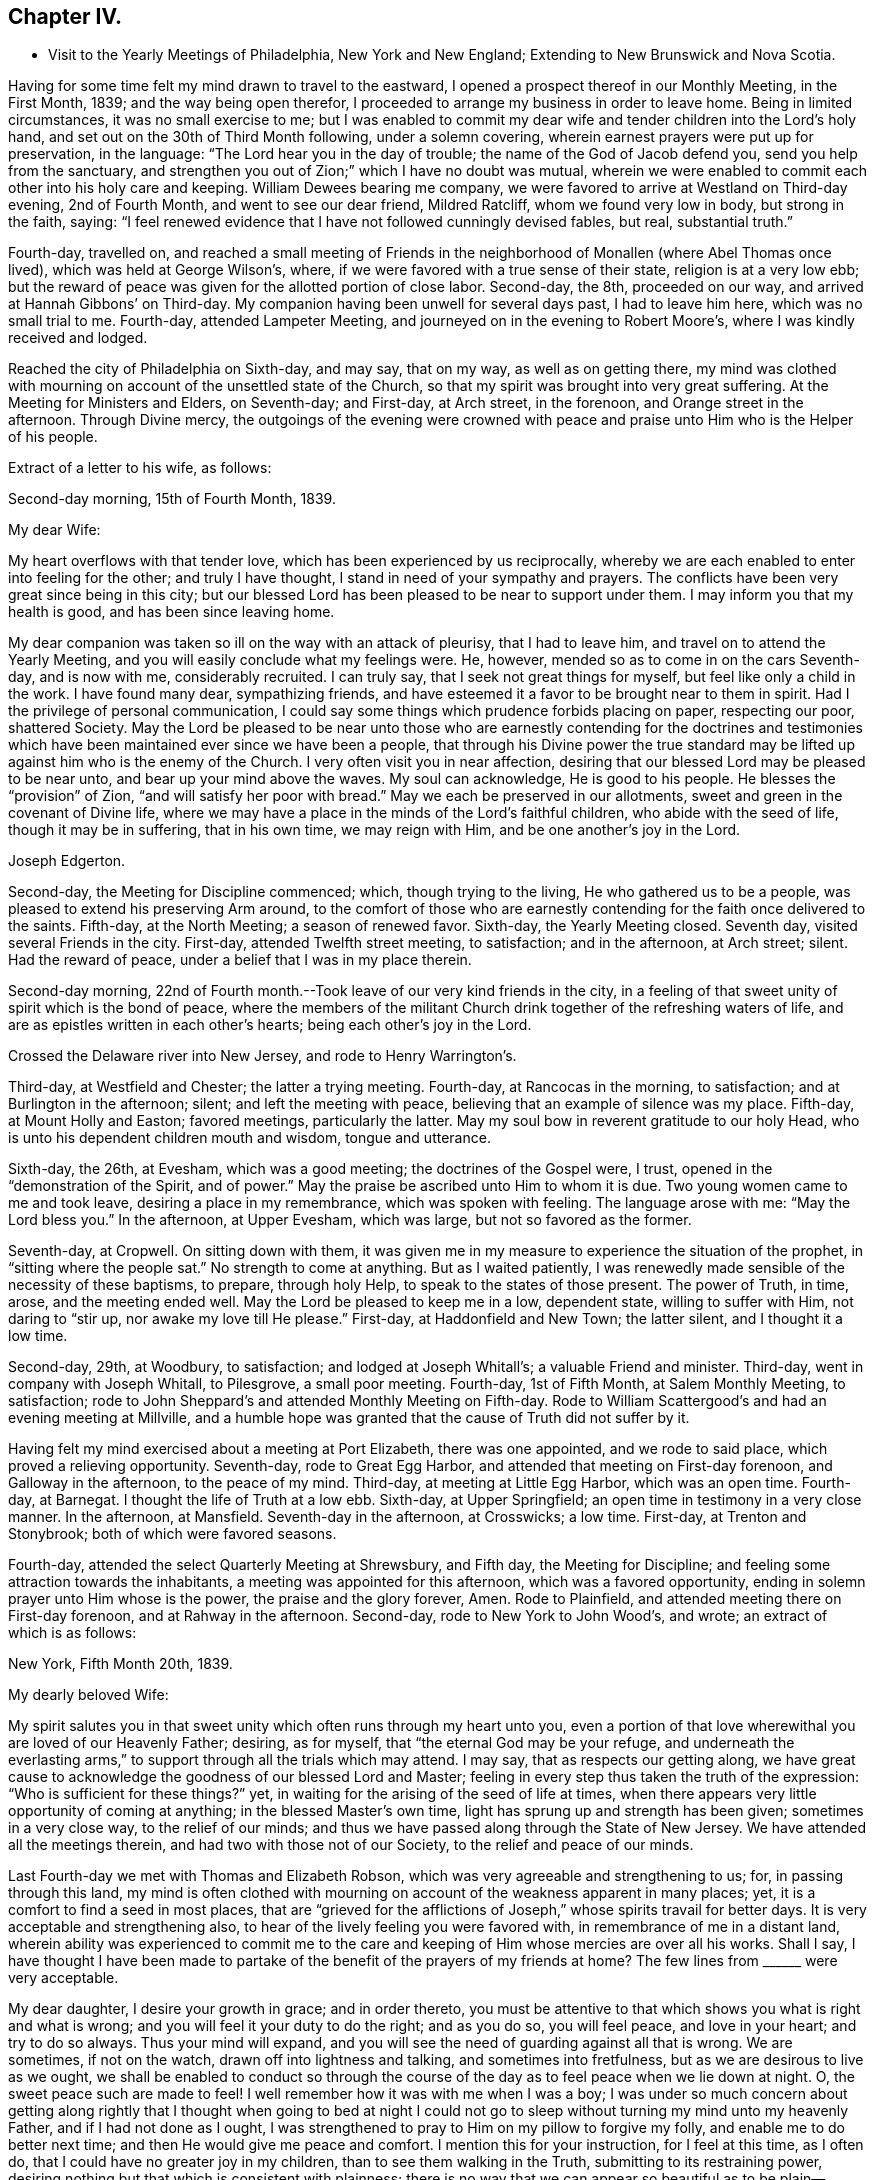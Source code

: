 == Chapter IV.

[.chapter-synopsis]
* Visit to the Yearly Meetings of Philadelphia, New York and New England; Extending to New Brunswick and Nova Scotia.

Having for some time felt my mind drawn to travel to the eastward,
I opened a prospect thereof in our Monthly Meeting, in the First Month, 1839;
and the way being open therefor,
I proceeded to arrange my business in order to leave home.
Being in limited circumstances, it was no small exercise to me;
but I was enabled to commit my dear wife and tender children into the Lord`'s holy hand,
and set out on the 30th of Third Month following, under a solemn covering,
wherein earnest prayers were put up for preservation, in the language:
"`The Lord hear you in the day of trouble; the name of the God of Jacob defend you,
send you help from the sanctuary,
and strengthen you out of Zion;`" which I have no doubt was mutual,
wherein we were enabled to commit each other into his holy care and keeping.
William Dewees bearing me company,
we were favored to arrive at Westland on Third-day evening, 2nd of Fourth Month,
and went to see our dear friend, Mildred Ratcliff, whom we found very low in body,
but strong in the faith, saying:
"`I feel renewed evidence that I have not followed cunningly devised fables, but real,
substantial truth.`"

Fourth-day, travelled on,
and reached a small meeting of Friends in the
neighborhood of Monallen (where Abel Thomas once lived),
which was held at George Wilson`'s, where,
if we were favored with a true sense of their state, religion is at a very low ebb;
but the reward of peace was given for the allotted portion of close labor.
Second-day, the 8th, proceeded on our way, and arrived at Hannah Gibbons`' on Third-day.
My companion having been unwell for several days past, I had to leave him here,
which was no small trial to me.
Fourth-day, attended Lampeter Meeting, and journeyed on in the evening to Robert Moore`'s,
where I was kindly received and lodged.

Reached the city of Philadelphia on Sixth-day, and may say, that on my way,
as well as on getting there,
my mind was clothed with mourning on account of the unsettled state of the Church,
so that my spirit was brought into very great suffering.
At the Meeting for Ministers and Elders, on Seventh-day; and First-day, at Arch street,
in the forenoon, and Orange street in the afternoon.
Through Divine mercy,
the outgoings of the evening were crowned with peace
and praise unto Him who is the Helper of his people.

[.offset]
Extract of a letter to his wife, as follows:

[.embedded-content-document.letter]
--

[.signed-section-context-open]
Second-day morning, 15th of Fourth Month, 1839.

[.salutation]
My dear Wife:

My heart overflows with that tender love,
which has been experienced by us reciprocally,
whereby we are each enabled to enter into feeling for the other;
and truly I have thought, I stand in need of your sympathy and prayers.
The conflicts have been very great since being in this city;
but our blessed Lord has been pleased to be near to support under them.
I may inform you that my health is good, and has been since leaving home.

My dear companion was taken so ill on the way with an attack of pleurisy,
that I had to leave him, and travel on to attend the Yearly Meeting,
and you will easily conclude what my feelings were.
He, however, mended so as to come in on the cars Seventh-day, and is now with me,
considerably recruited.
I can truly say, that I seek not great things for myself,
but feel like only a child in the work.
I have found many dear, sympathizing friends,
and have esteemed it a favor to be brought near to them in spirit.
Had I the privilege of personal communication,
I could say some things which prudence forbids placing on paper, respecting our poor,
shattered Society.
May the Lord be pleased to be near unto those who are
earnestly contending for the doctrines and testimonies which
have been maintained ever since we have been a people,
that through his Divine power the true standard may be
lifted up against him who is the enemy of the Church.
I very often visit you in near affection,
desiring that our blessed Lord may be pleased to be near unto,
and bear up your mind above the waves.
My soul can acknowledge, He is good to his people.
He blesses the "`provision`" of Zion, "`and will satisfy her poor with bread.`"
May we each be preserved in our allotments,
sweet and green in the covenant of Divine life,
where we may have a place in the minds of the Lord`'s faithful children,
who abide with the seed of life, though it may be in suffering, that in his own time,
we may reign with Him, and be one another`'s joy in the Lord.

[.signed-section-signature]
Joseph Edgerton.

--

Second-day, the Meeting for Discipline commenced; which, though trying to the living,
He who gathered us to be a people, was pleased to extend his preserving Arm around,
to the comfort of those who are earnestly contending
for the faith once delivered to the saints.
Fifth-day, at the North Meeting; a season of renewed favor.
Sixth-day, the Yearly Meeting closed.
Seventh day, visited several Friends in the city.
First-day, attended Twelfth street meeting, to satisfaction; and in the afternoon,
at Arch street; silent.
Had the reward of peace, under a belief that I was in my place therein.

Second-day morning,
22nd of Fourth month.--Took leave of our very kind friends in the city,
in a feeling of that sweet unity of spirit which is the bond of peace,
where the members of the militant Church drink together of the refreshing waters of life,
and are as epistles written in each other`'s hearts; being each other`'s joy in the Lord.

Crossed the Delaware river into New Jersey, and rode to Henry Warrington`'s.

Third-day, at Westfield and Chester; the latter a trying meeting.
Fourth-day, at Rancocas in the morning, to satisfaction;
and at Burlington in the afternoon; silent; and left the meeting with peace,
believing that an example of silence was my place.
Fifth-day, at Mount Holly and Easton; favored meetings, particularly the latter.
May my soul bow in reverent gratitude to our holy Head,
who is unto his dependent children mouth and wisdom, tongue and utterance.

Sixth-day, the 26th, at Evesham, which was a good meeting;
the doctrines of the Gospel were, I trust, opened in the "`demonstration of the Spirit,
and of power.`"
May the praise be ascribed unto Him to whom it is due.
Two young women came to me and took leave, desiring a place in my remembrance,
which was spoken with feeling.
The language arose with me: "`May the Lord bless you.`"
In the afternoon, at Upper Evesham, which was large, but not so favored as the former.

Seventh-day, at Cropwell.
On sitting down with them,
it was given me in my measure to experience the situation of the prophet,
in "`sitting where the people sat.`"
No strength to come at anything.
But as I waited patiently,
I was renewedly made sensible of the necessity of these baptisms, to prepare,
through holy Help, to speak to the states of those present.
The power of Truth, in time, arose, and the meeting ended well.
May the Lord be pleased to keep me in a low, dependent state, willing to suffer with Him,
not daring to "`stir up, nor awake my love till He please.`"
First-day, at Haddonfield and New Town; the latter silent, and I thought it a low time.

Second-day, 29th, at Woodbury, to satisfaction; and lodged at Joseph Whitall`'s;
a valuable Friend and minister.
Third-day, went in company with Joseph Whitall, to Pilesgrove, a small poor meeting.
Fourth-day, 1st of Fifth Month, at Salem Monthly Meeting, to satisfaction;
rode to John Sheppard`'s and attended Monthly Meeting on Fifth-day.
Rode to William Scattergood`'s and had an evening meeting at Millville,
and a humble hope was granted that the cause of Truth did not suffer by it.

Having felt my mind exercised about a meeting at Port Elizabeth, there was one appointed,
and we rode to said place, which proved a relieving opportunity.
Seventh-day, rode to Great Egg Harbor, and attended that meeting on First-day forenoon,
and Galloway in the afternoon, to the peace of my mind.
Third-day, at meeting at Little Egg Harbor, which was an open time.
Fourth-day, at Barnegat.
I thought the life of Truth at a low ebb.
Sixth-day, at Upper Springfield; an open time in testimony in a very close manner.
In the afternoon, at Mansfield.
Seventh-day in the afternoon, at Crosswicks; a low time.
First-day, at Trenton and Stonybrook; both of which were favored seasons.

Fourth-day, attended the select Quarterly Meeting at Shrewsbury, and Fifth day,
the Meeting for Discipline; and feeling some attraction towards the inhabitants,
a meeting was appointed for this afternoon, which was a favored opportunity,
ending in solemn prayer unto Him whose is the power, the praise and the glory forever,
Amen.
Rode to Plainfield, and attended meeting there on First-day forenoon,
and at Rahway in the afternoon.
Second-day, rode to New York to John Wood`'s, and wrote; an extract of which is as follows:

[.embedded-content-document.letter]
--

[.signed-section-context-open]
New York, Fifth Month 20th, 1839.

[.salutation]
My dearly beloved Wife:

My spirit salutes you in that
sweet unity which often runs through my heart unto you,
even a portion of that love wherewithal you are loved of our Heavenly Father; desiring,
as for myself, that "`the eternal God may be your refuge,
and underneath the everlasting arms,`" to
support through all the trials which may attend.
I may say, that as respects our getting along,
we have great cause to acknowledge the goodness of our blessed Lord and Master;
feeling in every step thus taken the truth of the expression:
"`Who is sufficient for these things?`"
yet, in waiting for the arising of the seed of life at times,
when there appears very little opportunity of coming at anything;
in the blessed Master`'s own time, light has sprung up and strength has been given;
sometimes in a very close way, to the relief of our minds;
and thus we have passed along through the State of New Jersey.
We have attended all the meetings therein, and had two with those not of our Society,
to the relief and peace of our minds.

Last Fourth-day we met with Thomas and Elizabeth Robson,
which was very agreeable and strengthening to us; for, in passing through this land,
my mind is often clothed with mourning on
account of the weakness apparent in many places;
yet, it is a comfort to find a seed in most places,
that are "`grieved for the afflictions of Joseph,`"
whose spirits travail for better days.
It is very acceptable and strengthening also,
to hear of the lively feeling you were favored with,
in remembrance of me in a distant land,
wherein ability was experienced to commit me to the care and
keeping of Him whose mercies are over all his works.
Shall I say,
I have thought I have been made to partake of the
benefit of the prayers of my friends at home?
The few lines from +++______+++ were very acceptable.

My dear daughter, I desire your growth in grace; and in order thereto,
you must be attentive to that which shows you what is right and what is wrong;
and you will feel it your duty to do the right; and as you do so, you will feel peace,
and love in your heart; and try to do so always.
Thus your mind will expand,
and you will see the need of guarding against all that is wrong.
We are sometimes, if not on the watch, drawn off into lightness and talking,
and sometimes into fretfulness, but as we are desirous to live as we ought,
we shall be enabled to conduct so through the course of
the day as to feel peace when we lie down at night.
O, the sweet peace such are made to feel!
I well remember how it was with me when I was a boy;
I was under so much concern about getting along rightly that I
thought when going to bed at night I could not go to sleep
without turning my mind unto my heavenly Father,
and if I had not done as I ought,
I was strengthened to pray to Him on my pillow to forgive my folly,
and enable me to do better next time; and then He would give me peace and comfort.
I mention this for your instruction, for I feel at this time, as I often do,
that I could have no greater joy in my children, than to see them walking in the Truth,
submitting to its restraining power,
desiring nothing but that which is consistent with plainness;
there is no way that we can appear so beautiful as to be plain--decent, neat and plain.
Let your dear sisters read this, and may the Lord direct your hearts into His fear,
and into a patient waiting for Him; thus you will be preserved in innocency,
and if it please Him to permit us to meet again,
I trust it may be to our mutual rejoicing.

If the paternal feeling thus conveyed may but be blessed to the strengthening of you,
my dear children, in the path of virtue,
and thereby add a little to the strength of your dear mother,
in the arduous task that devolves upon her, my desire will be answered.

[.signed-section-signature]
Joseph Edgerton.

--

Third-day, 21st of Fifth Month, crossed over to Long Island,
and was at meeting at Westbury the next day--a good time.
Fifth-day, at Flushing, which was a very trying meeting,
under a sense of a worldly spirit; but in waiting patiently,
in the blessed Master`'s time, strength was given to throw off the burden.
In the evening returned to the city, and attended select Yearly Meeting on Seventh-day,
which was an exercising time.
The mind clothed with mourning on account of the low state of the church.
The meeting on the whole was a time of great exercise, owing particularly,
to a ministry that was not of the immediate putting forth of the Head of the Church;
which, if permitted, is calculated to destroy the vital interests of the church.

The Meeting for Discipline commenced on Second-day, the 27th,
and continued by adjournments till Sixth-day; which was in degree, favored; yet,
if I was led into a true sense of the state of it, it was a low state of the church.
I was favored to leave in peace, having been enabled to lay down the burden.
May praise be returned to Him, who is waiting to be gracious unto His people.

First-day, 2nd of Sixth Month, at Mamaroneck Meeting--a low time;
but our blessed Master was pleased to appear in His own time,
and gave ability to deliver what appeared to be right.
In the afternoon, at Purchase; a time of favor.

Second-day, at Shappaqua, which was a season of divine favor.
Next, at Croton Valley and Amawalk.
The Lord was pleased to be near and to crown with His holy presence;
"`comforting the mourners in Zion, and the heavyhearted in Jerusalem.`"
May everlasting praise be given to Zion`'s King, who reigns forever and forevermore.
Lodged at William Underbill`'s, who was very kind to us, he going with us several days.

Fifth-day, at Croton, a small meeting, and very few of that number rightly concerned.
In the evening at Peekskill; an open time.

Seventh-day, at Oblong in the forenoon, which was a low time;
seemed hard to come at anything.
In waiting patiently, light at length sprung up, and it was a relieving opportunity.
In the afternoon, at the Branch.
The life of Truth was very low,
if I was favored with a true sense of the state of the meeting.

First-day, were at New Milford, which was an open time in testimony,
though the life of Truth did not rise so high as at some seasons.
Rode to Hartford;
and feeling my mind drawn to have a meeting there in a house belonging to Friends,
we accordingly had one appointed, and though very small,
the reward of peace was given for this act of dedication.
Set out in the afternoon towards Providence, where we arrived on Fourth-day evening,
and were at meeting there on Fifth-day, to satisfaction; several Friends being present,
who were on their way to Yearly Meeting.

Sixth-day, at Somerset in the forenoon, which was a good meeting,
and ended in prayer and thanksgiving unto our holy Head.
May the praise be ascribed unto Him to whom, indeed, it is due forever and forevermore.
In the evening, at Fall River, which was an open time in testimony.

Seventh-day, at the Select Yearly Meeting; rather a low time.
A few words near the conclusion, to the relief of my mind,
and to the satisfaction of faithful Friends.

First-day, at public meeting at Portsmouth in the forenoon,
wherein the doctrines of the Gospel were opened, I trust, in some degree of authority.
In the afternoon, at Newport; silent, as to myself,
but Elizabeth Robson and John Wood were acceptably engaged.

Meeting for business commenced on Second-day,
and continued by adjournment till Sixth-day,
during which we were favored with several good meetings;
the Lord being pleased to unite the living members together in the bonds of the Gospel.

Seventh day, attended Westport Monthly Meeting; and in the evening,
an appointed meeting at a Baptist meetinghouse, which was an open time,
and the people very orderly and tender.

First-day, at Little Compton in the forenoon; and in the evening at Center;
both favored meetings, particularly the latter.

Second-day, at Newtown and Smith`'s Neck; the former a relieving opportunity,
but the latter not so much so.

Third-day, at Allen`'s Neck in the forenoon;
and feeling my mind drawn towards the inhabitants of Westport,
we had a meeting appointed there in the evening.
We crossed over in a boat, the river being a mile wide; and owing to the tide being down,
we had some anxiety lest we should not get over in time, but we succeeded well,
and reached the place in good season, to which a considerable number came,
who were quiet and orderly;
and through the continued mercy of the "`Shepherd of Israel,`" we had a good meeting.

Fourth-day, at Dartmouth Monthly Meeting, which was very crowded;
I suppose one thousand persons were present.
The blessed Master was pleased to be near, being mouth and wisdom, tongue and utterance,
to declare the unsearchable riches of Christ.
In the Meeting for Discipline,
my mind was much exercised on account of the low state of things among them,
but was favored in a close manner to throw off the burden.

Fifth-day, attended the Monthly Meeting of New Bedford, which was a very exercising time.
My mouth was sealed until in the Meeting for Discipline, way was made tor my relief.
Feeling drawn to visit Women`'s Meeting, it was readily granted,
which also conduced to my relief;
so that my soul can acknowledge that it is good to wait the Lord`'s time.

Sixth-day, at Long Plain and Acushnet, to the relief of our minds.
We called to see our ancient friend, John R. Davis, and found him in a very sweet,
lively state of mind, which was to us like a brook by the way.
Mourning is much my lot of late, on account of the dear young people,
who seem to have taken wings and very much left the Society.
Seventh-day, at Rochester, a poor little meeting.

First-day, at a meeting at Sandwich, which was, I trust, a time of instruction to some.
In the evening had a meeting in the town, which was very large.
My poor frame was made to tremble under a sense of the awfulness of the occasion;
but through Holy Help, I trust, the good cause did not suffer by it.

Second-day, rode to Falmouth, and in the evening had a meeting there, which was,
through the goodness of Israel`'s Shepherd, a good meeting.

On Third-day morning, took steamboat at Woods Hole for Nantucket,
a distance of forty miles, where we arrived at Prince Gardner`'s, who met us at the wharf.

[.offset]
Here he writes to his wife, as follows:

[.embedded-content-document.letter]
--

[.signed-section-context-open]
Nantucket, Seventh Month 2nd, 1839.

[.salutation]
My dear Wife:

In that near and tender affection which time nor distance can erase,
I again salute you, under a lively remembrance of your affectionate kindness,
as also your sympathy and travail of spirit with me in this arduous engagement,
being a companion in tribulation in the Gospel;
and I can acknowledge that it is very helpful and strengthening to be
made sensible of the exercise and prayers of my dear friends at home,
as well as abroad.

We are now at the house of our kind friend, Prince Gardner, on this island,
in usual health, though we were much fatigued,
having been very closely engaged since New England Yearly Meeting.
I remember your kind hint about overdoing the matter,
and wish to be careful in this respect;
but very often do I remember the strong claims
which you and the dear children have upon me;
and I have felt a liberty, as strength holds out and way opens for it,
to improve the time diligently.
I can acknowledge, "`Hitherto the Lord has helped us.`"
May my soul bow in humble prostration before Him.
Fell in with our dear friends, Thomas and Elizabeth Robson, and Daniel Wheeler,
coming to this island, which was very grateful to us,
including many other dear friends with whom we became acquainted at the Yearly Meeting.

My dear love is to our children; my heart overflows there with.
I desire, dear children, that you may "`know the God of your`" dear father and mother,
"`and serve Him with a perfect heart and a willing mind;`" for I can say from experience,
that He is good to his servants,--to those who
are willing to submit to his restraining power;
to these He gives the rich reward of peace,
even a reward that the world cannot give nor take away.

[.signed-section-signature]
Joseph Edgerton.

--

Fourth-day, at the Select Quarterly Meeting;
a time of close exercise in "`searching the camp.`"
Felt the reward of peace for allotted service.

Fifth-day, at the Meeting for Discipline, which was a favored season.
Adjourned to four in the afternoon.
Friends from Westport did not arrive until the afternoon sitting,
in consequence of contrary winds.
Our dear friends, Elizabeth Robson and Daniel Wheeler, had good service.

Sixth-day.
Attended a meeting appointed by the former, to satisfaction.

Seventh-day, my dear friend, Elizabeth Robson, and myself,
having felt drawn towards the select members,
concluded to have a meeting with them this morning,
in which weighty service the Lord was pleased to be
near and strengthen to labor honestly among them,
to the relief and peace of our minds.

In the evening had a meeting with the colored people, to satisfaction;
also had a good meeting on First-day forenoon;
and having felt my mind drawn in gospel love to the poor seamen,
a general invitation was extended to them for a meeting this evening,
in which the blessed Master was pleased to be near, being mouth and wisdom,
tongue and utterance; and his great and holy name was exalted over all.
Dear Elizabeth Robson was lively in supplication.

Second-day morning, left peacefully, and had a very pleasant passage to the Continent.
Rode to Yarmouth and lodged, and were at meeting there on Third-day,
which was an open relieving time.
From there to Moses Rogers`', near Pembroke, and were very kindly received.
Attended meeting there on Fifth-day, to satisfaction;
and in the evening had a meeting at Moses Roger`'s house,
which was an open time in declaring the unsearchable riches of Christ;
I trust in some degree of gospel authority.
The people were quiet and orderly,
and the meeting ended in prayer and thanksgiving unto Him, "`who is glorious in holiness,
fearful in praises, doing wonders.`"
May my soul bow before Him to whom all praise is due.

[.offset]
The following is an extract of a letter written to P. and A. S., at this place:

[.embedded-content-document.letter]
--

[.signed-section-context-open]
Seventh Month 12th, 1839.

[.salutation]
Dear Uncle and Aunt:

Having a little leisure this evening,
after a travel of thirty-eight miles today; and something, I trust,
of that feeling of unity which has been our experience in days past to flow towards you,
as also your children, I write.
And although we have been much engaged in the service,
for which I have been made willing to leave all that is near and dear in this life,
I have often felt my mind turned towards my dear friends at home;
not doubting that many of them can reciprocate the language:
"`The Lord hear you in the day of trouble, the name of the God of Jacob defend you,
send you help from the sanctuary, and strengthen you out of Zion.`"

Indeed,
I think I should not be overrating the matter were I to say I have been
sensible of the benefit of the unity and exercise of my dear friends at home.
Many are the baptisms permitted to attend in such an embassy as this,
whereby He is showing that this treasure, dispensed in earthen vessels,
is of his own immediate preparing and pouring forth,
that the excellency of the power may be of God, and not of us;
that all the praise may be given unto Him who is "`Head over all things to his Church.`"

Notwithstanding the state of the church is such (if I have had a true sense
of it) that in many places the mournful language would be applicable,
"`By whom shall Jacob arise, for he is small;`" yet a remnant is preserved,
and appears firmly attached to the good old way--the
way of Truth as professed by our religious Society;
that it affords hope in the midst of discouragement.
In traveling in New England,
I have been struck with the great difference in the feeling
manifested toward Friends how compared with that of many years ago;
there now appears great openness in most places.
We have had several crowded meetings among those not of our Society, and mostly open,
relieving opportunities, giving ground to hope the cause did not suffer thereby.

I may acknowledge (to the good Master`'s praise
be it spoken,) the "`little meal in the barrel,
and the oil in the cruse,`" have not failed; but have been renewed from time to time,
so that we have been enabled to proceed, to the relief and peace of our minds.
The Yearly Meeting of New England was a favored one.
The important subjects that came before it were disposed of in the wisdom of Truth,
and in much harmony, except that of the abolition of slavery,
in which a spirit appeared that wanted more liberty to
join in the popular associations of the world.
But through holy help, it was in a good degree chained down,
and the meeting issued suitable advice to its members
similar to that given forth by our own Yearly Meeting.

[.signed-section-closing]
I remain your friend,

[.signed-section-signature]
Joseph Edgerton.

--

Seventh-day, had a meeting at Mansfield, which was an open time.
Rode to Providence in the afternoon,
and were at the Boarding-school on First-day morning to satisfaction;
and in the evening at Friends`' Meetinghouse, which was a time of close baptism;
though feeling, as I thought, a little opening to arise,
I delivered what appeared to be right, but felt no relief thereby.
May I be preserved in the hollow of the Lord`'s holy hand.

Third-day, at Cumberland and Lower Smithfield,
and I thought the state of religion was at a low ebb.
Attended a small meeting at Burrelville on Fourth-day to satisfaction;
and at Smithfield on Fifth-day, to the relief and peace of my own mind.

Sixth-day, at Mendon and North Mendon; the latter silent.
The people looked anxious, and finally disappointed,
yet I felt calm and quiet under a belief that I
was in my place in setting a sign among them.
May I ever be preserved in a humble waiting state,
willing to be accounted a "`fool for Christ`'s sake.`"
Set out in the morning for Pomphret, and called at the house of B. Joslin,
who with his wife and daughter are members, remote from any meeting,
having come into Society by request some years ago;
and feeling my mind drawn to sit with them in the family,
I trust it was a season of instruction.
The daughter is under a religious concern of mind,
and I felt it my duty to press the necessity of supporting the
testimonies of our Society with consistency.

Pursued our journey and arrived at Pomphret in the evening,
and attended meeting there on First-day: a low time as to the life of religion.
A great portion of the few Friends there seemed so in the world,
that my mind was clothed with mourning under a sorrowful sense thereof.

Second-day, 22nd, had a meeting at Plainfield, which, although a trying one,
peace was my reward for endeavoring to discharge my duty faithfully.
A little parting opportunity with the family where we dined proved a relieving time.

Third-day, at meeting at Foster and Situate; the former a low time;
my mind still clothed with mourning; the evening meeting was a good one,
and my head was lifted above the waves.
May my soul bow in awful prostration before the Lord for his
extension of mercy in raising me from that state of suffering
to the place where I could sing of his mercies.
Set out in the morning for Coventry, and had a meeting appointed there in the evening,
which, I trust, was a time of instruction.

Fifth-day, at meeting at Cranston, a favored time;
and feeling drawings in my mind to Warwick, had a meeting there in the evening,
which was a season of renewed favor.
May the Lord be praised for all his works, for He alone is worthy.

Sixth-day, attended Greenwich and Wickford, to satisfaction;
the former would have been more so had due care
been taken in extending notice as desired.

Seventh-day, at Richmond in the afternoon; the life of religion very low,
being very hard to come at any settlement; yet, in time the spring opened;
and the meeting ended well.
A noted Baptist minister observed to me "`he supposed I
was on a religious visit through this country.`"
I told him I was.
He replied, "`That good Master you have been telling us about will give you your reward;
may He strengthen you in it.
I think I love Him, but I often feel very cold here (raising his hand to his breast),
but I think it is for lack of watching unto prayer.`"

First-day, at Hopkinton,
where I was led to set forth the necessity of knowing the fallow-ground broken up,
whereby the seed of the kingdom might grow and bring forth fruit, "`some thirty,
some sixty, and some one hundred-fold.`"
Dined with our dear friend, John Wilbur,
and attended a meeting at Pawtucket in the evening, to a good degree of satisfaction.

Second-day forenoon, at Westerly, which was a good meeting;
and at South Kingston in the afternoon, where the blessed Master was near.

Third-day, at meeting on the Island of Conanicut,
in which the good Shepherd was pleased to be near,
and enabled me to declare the "`unsearchable riches of Christ.`"
In the course of the meeting,
I was led to speak of the nature and qualification of a true gospel ministry;
and after the close, a Baptist man said:
"`You have been telling us about the right qualification for a gospel ministry.
I am convinced there is no other; may the Lord strengthen you in the work.
I have been comforted, I can truly say, though I feel that I am an unprofitable servant.`"
May the praise be given to Him who is our adorable Leader,
for his works alone can praise Him.
Crossed over to Rhode Island, in order to attend the Quarterly Meeting at Portsmouth;
lodged at John Mitchell`'s, and attended the Select Meeting on Fourth-day,
which was a very exercising time.

Fifth-day, 1st of Eighth Month.--Attended the Quarterly Meeting.
My mind was clothed with mourning, because of the low state of the Church;
but was favored to find relief.
Rode to Fall River in the afternoon, and lodged at Thomas Wilbur`'s,
who has been very agreeably with us for several days.

Sixth-day, at Freetown, to satisfaction.
On arriving at Luther Linkin`'s, in the evening,
I learned there were a few members of our Society thereaway;
and feeling my mind drawn towards them, had them together at 8 o`'clock,
and hope it was a profitable season.

First-day, attended Uxbridge and Northbridge Meetings;
and if I was favored with a true sense of the state thereof, religion is at a low ebb,
though there is a seeking remnant; and, I hope, to these they were profitable seasons.
When about to leave our lodging-place in the morning, it seemed to me unsafe to proceed,
as I felt my mind drawn towards a company of persons who had become uneasy
with the forms and creaturely activity of the Methodist society,
and had been in the practice of meeting together in silence to wait upon God.
We had a meeting among them at 10 o`'clock.
Many of them appeared to be in a seeking state,
and I trust it was not an unprofitable season to them.
Third-day, at Leicester and Worcester Meetings; the former a laborious time;
in the latter, the state of religion appeared very low.

Fourth-day, rode to Bolton, in order to attend Smithfield Quarterly Meeting there,
having our kind Friend, Josiah Shove, of Uxbridge, for pilot, in his eighty-fourth year.
At the Select Quarterly Meeting, in the evening,
was a time of "`searching the camp;`" but the reward of peace was mercifully extended.

Fifth-day, the Quarterly Meeting for Discipline, which was an exercising time;
the blessed Master was pleased to be near, and to strengthen for allotted duty.
I find it cheering to meet with Friends by the way, who love the Truth; and feel,
under a renewed evidence of the presence of the "`Son
of Peace,`" that the language may be adopted,
"`Peace be to this house.`"

Seventh-day, at meeting at Richmond; a very low time.
My mind was clothed with mourning,
under a belief that the cause of Truth was suffering in this place;
though in some honest labor among them, I felt peace.
On setting forward early the next morning, it was, as to the outward,
a morning without clouds.
The whole creation wore a beautiful appearance; and through Divine mercy,
the inward bore a near resemblance thereto.
An awful silence covered my mind;
and the sweet distillations of the heavenly dew refreshed my spirit.
My dear wife and children were brought near, and through immediate help,
ability was received to again intercede on her
behalf in the various trials which attend her,
that He who has been pleased to cause this separation,
might be near to support and comfort her by his good spirit.
Oh, the breathings of my soul on her behalf, as also that of our dear children,
that He would preserve them from evil,
and cause the seed of the Kingdom to grow in their hearts.
This centered in again committing them to his protecting care,
whose mercies are indeed over all his works.
Many of my dear friends at, and about home, came separately and collectively,
fresh in my remembrance, with living aspirations on their behalf.
Tears flowed for miles, while Divine and heavenly harmony pervaded my mind.
May my soul bow before Him, and offer the tribute of thanksgiving and praise.

Reached Weare in good season, and experienced a time of favor.
In the afternoon, at North Weare, which was not so satisfactory as the former; though,
I trust, it was a season of instruction to some.

Second-day, had a meeting at Henniker, to satisfaction,
and set out in the afternoon for Lynn, in order to attend Salem Quarterly Meeting,
to be held there, where we arrived on Third-day evening, and were kindly received.

[.offset]
Here he wrote to his wife, as follows:

[.embedded-content-document.letter]
--

[.signed-section-context-open]
Eighth Month 14th, 1839.

[.salutation]
My dear and precious Wife:

I again salute you in near and tender affection,
which is unabated, though a vast distance separates us,
and at this time runs through my heart to you and our dear children.
I received your very acceptable letter, which was like a brook by the way,
a great comfort to me that you are favored to bear up so well;
and yet I know you have a great charge resting upon you.
I feel it to be a great mercy, in the midst of many trials, that, as you observed,
such an evidence of peace is granted to us,
that the present engagement is of Divine requisition; it bears up the mind,
and makes hard things more easy: indeed,
such an evidence of the presence of my Divine Master is in mercy given me,
that I cannot wish it any other way than it is,
although I very sensibly feel this long separation.
But my blessed Master knows that I love Him above all, and in his own time, I trust,
He will restore us to each other.
I was also pleased to hear from our farm, and things relative thereto,
and feel thankful to Him "`who daily loads us with his benefits.`"
This brings to mind very freshly a circumstance that occurred some years ago.

While on my way to Short Creek Quarterly Meeting,
my mind was solemnly impressed with the prospect of its
being required of me to leave my dear wife and children;
and for a time, I thought: how could that be?--being in limited circumstances,
and having a large family who were dependent upon me,
together with the separation from my dear companion.
And while musing thereupon, the language ran through my mind:
"`If you will give up to follow me wheresoever I shall lead you,
I will be a husband to your wife, and a father to your children,
and they shall not lack in your absence.`"
I mention this for your encouragement, without making more of it than I ought,
for I feel myself one of the least of the family,
yet thankful to Him for his watchful care, both at home and over us.
My mind is often clothed with mourning on account of
the many deviations from primitive purity;
the young people are soaring above the Divine witness in their own minds.
I have felt it my duty to deal plainly with them,
delivering what appeared to be the "`whole counsel.`"

[.signed-section-closing]
In dear love, etc.,

[.signed-section-signature]
Joseph Edgerton.

--

Fourth-day, attended the select Quarterly Meeting at Salem,
which was a time of close searching of heart.
Our dear friends Thomas and Elizabeth Robson, were again with us.
My gracious Master was pleased to be near to strengthen for His service.
In the Meeting for Discipline on Fifth-day,
my mind was clothed with mourning on account of a spirit of
insubordination that is lurking in secret places,
on the subject of the abolition of slavery.
I have marvelled to see the working of the mystery of iniquity,
in drawing off the members of our Society into the maxims and policy of the world;
and that too, under the specious pretence of the good work of relieving the oppressed,
in a way that they will be in great danger of swerving from the peaceable,
non-resistant principles of the gospel.

I am more and more convinced that our safety depends upon our keeping near our holy Head;
in a religious body together;
supporting our various testimonies in the good old way
not joining with those who are always ready.
The language of our blessed Lord applies: "`My time has not yet come;
your time is always ready.`"
But to the praise of our holy Head, be it spoken,
there is a power above every other power, that chained down all opposing spirits,
and the meeting ended well.
Took leave of our dear friends in much feeling,
and rode to a meeting appointed for our friend Elizabeth Robson,
which I trust was a time of instruction to many.
She feeling a concern towards the ministers and elders of this place,
I united with her therein, which opportunity, I hope will not soon be forgotten.
Taking leave of many dear friends, in near affection, we rode to West Newbury, and lodged.

Seventh-day, at meeting there in the forenoon, to satisfaction,
and at Amesbury in the afternoon,
and although my mind underwent much exercise on account
of a mistake in the notice of the hour of meeting,
I felt the life to arise towards the close, and the meeting ended well.

At Seabrook the life of religion was at a low ebb,
yet strength was afforded to leave the burden where it belonged.
I left in peace, and rode to Epping, and lodged.

Second-day, had a meeting there, a time of favor, I trust, to some.
Third-day, attended Monthly Meeting at Dover, which was a low, trying time;
and feeling my mind drawn to have a public meeting,
notice was given for one in the evening, which was also trying and laborious;
my faith seemed almost to fail for a time,
but through divine mercy ability was experienced to leave the exercise with them.

Fourth-day, rode to North Berwick to attend Dover Quarterly Meeting.
The Select Meeting convened at two o`'clock, which was an exercising season.
The Meeting for Discipline occurred on Fifth-day, which was a time of renewed favor.
Elizabeth Robson and Daniel Wheeler had good service.
My mind, however,
was much affected with the unsettlement which occurred at the closing of the shutters,
occasioned by the greater part of the meeting going out;
which I have noticed to be much the case in many places.
I found it my duty to tell them of it,
and to show them the disadvantage it was to such meetings.
Meetings for Discipline are not viewed by many with
that dignity that is consistent with the subject.
O, that Zion might arise and shake herself from the dust of the earth!
I think I never was so filled with mourning over her,
on account of the spirit of the world which has blinded the minds of many,
as since being in this land;
and yet renewed evidences are granted of the continued care of the Shepherd of Israel,
in visiting again and again for our restoration.

Sixth-day, at Oakwoods and Elliot.
In the first my blessed Master enabled me to throw off the exercise,
though I had to mourn over the lifeless state of some present.
I trust it was a season that will be remembered by some.
The latter was owned by the Shepherd of Israel, under whose preparing power, I trust,
the doctrines of the gospel were a little opened.
After meeting, a Presbyterian who was there, acknowledged to the truth of what was said,
saying, "`I fully believe the doctrine of the striving of the Holy Spirit in man,
that it is freely offered to all.`"
He observed that Friends felt very near to him, that they had never felt so near before;
and manifested great tenderness in parting with us, saying, "`Brethren, pray for us.`"

Seventh-day, at Lower Rochester; a relieving time.
In the afternoon, at Chestnut Hill; a very poor meeting.
I was led to compare their situation with that
of Israel when in such a deplorable condition;
the prophets of Baal being four hundred, and the Lord`'s prophet himself alone;
but the Lord was pleased to be with him, and to open a way to try their idol worship.
Through holy help I was favored to relieve my mind, though clothed with mourning.

[.offset]
He again writes to his wife, as follows:

[.embedded-content-document.letter]
--

[.signed-section-context-open]
Eighth Month 24th, 1839.

[.salutation]
My dearly beloved Wife:

I received your very welcome messenger,
the value of which can only be estimated by
those who have been placed in like circumstances.
I may inform you that my dear companion received
intelligence of the illness of his daughter Sarah,
about ten days ago;
and in a few days after additional intelligence of her continued illness,
and possibly not long survival; which was a close trial; and on deliberating thereon,
with the unity and sympathy of many dear friends, he concluded to leave me and go home.
He took leave of me yesterday morning and went
in company with our dear friend Daniel Wheeler,
who is going to attend Ohio Yearly Meeting.
It was a close trial to give him up,
but the feeling I had for his family was such
that I could not hold him from going to see them,
with a prospect of his returning should it appear to be right.
I feel the loss, but the blessed Master has been pleased to be near.
Do not be too much concerned about it, for I am among very kind friends.
I have the company of John Buffum, of North Berwick,
and I trust I shall be favored to get along.
If my gracious Master will be pleased to continue to preserve and support me,
and enable me to get through to the peace of my mind,
my tongue will be too short to set forth his praise.

I was pleased with the good account of the children.
I want you, dear children,
to remember that "`the fear of the Lord is the beginning of wisdom,
and to depart from evil is a good understanding.`"
Be willing to submit to the restraints of the Spirit of Truth,
and you will be preserved out of evil.
I can say to you that plainness, as becomes the followers of a meek and crucified Savior,
never appeared to me more beautiful than of latter time.
I want you in my absence, to pay due regard to the judgment of your dear mother.

When in Salem, Massachusetts,
I went to see a woman who had nervous spasms in such
quick succession as to raise her in a sitting posture,
and then throw her back on her bed with great violence;
She has not been known to be asleep in eight years so as not to hear the clock strike.

She has been convinced of the Truth, as professed by Friends,
since she has been in this condition, and uses the plain language.
She seemed much pleased to see us, and would converse sensibly between spasms.
She said the Lord had been good to her.
I thought her case a remarkable one.
Her name is Sarah Purbeck.

[.signed-section-signature]
Joseph Edgerton.

--

First-day, at Meadsborough, which was an open time.
At New Durham in the evening, to satisfaction.

Second-day, at Pittsfield, which, I trust, was a season of instruction,
though the seed of Life is under suffering.

Third-day, at Gilmanton Meeting, which was a season of favor.
Rode to Wolfsborough in the evening, and lodged at Lindley M. Hoag`'s,
and attended their meeting on Fourth-day; which was a low time.
Silence was my lot among them.
Rode from there to South Sandwich; passed in view of Winnepisiogee Lake,
a very magnificent scene, surrounded by rough highlands,
and dotted with numerous islands.
The lake is said to be thirty miles in length, and contains 365 islands.
The beauty and excellency, as well as the greatness and power of the eternal Jehovah,
are displayed in his works.

Fifth-day, at South Sandwich and North Sandwich Meetings, which were well attended; and,
I trust, through Divine mercy, the good cause did not suffer.
Set out early in the morning of Sixth-day to Parsonsfield,
and arrived in time to attend a meeting there, appointed for our dear friend, Elizabeth Robson,
wherein she had good service.

Rode in the evening to Cornish, and had a meeting in a school-house on Seventh day.
My mind was turned in a lively manner towards my dear friends at home,
this being the day of our Select Yearly Meeting.
May our Holy Head he near to strengthen and refresh them by his life-giving presence,
enabling them again and again to rejoice therein, that the whole heritage may be watered,
and Zion arise in her ancient beauty.
Oh! May you be pleased to arise in power,
and scatter the clouds that hang over your heritage, for "`strong is your hand,
and high is your right hand;`" that your people may, through your power,
go forth in your great and glorious work, that your poor, who depend on you,
may be sustained in every trial that may be permitted.
Oh! Be a spirit of judgment to those who sit in judgment;
and "`strength to them that turn the battle to the gate;`" that every
spirit that would lead off from the doctrines of the Gospel,
as you have opened them to us, may be kept down, that your people may rejoice in you,
for you are worthy of all praise and glory, forever.
Amen.

First-day, 1st of Ninth Month.--We attended meeting at Parsonsfield, to satisfaction:
and in the afternoon were at Limington Meeting, which was large,
many of the inhabitants of the town coming in.
For a time there seemed to be very little settlement of mind,
so that my faith almost failed me;
but as I endeavored to center my mind on my gracious Master, a little light sprang up,
and strength was given to arise with these words: "`Be still,
and know that I am God;`" and matter arose in my mind as fast as I was able to utter it.
A very solemn feeling was spread over us, and the meeting ended well.
May the praise be given unto Him from whom all strength comes.

Third-day, were at Falmouth in the forenoon, and at Portland in the evening; where,
if I am not deceived, the life of religion was very low.
After the public service was over, I requested the members to stop;
when I felt it my duty to address them plainly.
Oh, the lukewarmness of many under our name, whereby they are an easy prey to the enemy,
who "`divides in Jacob, and scatters in Israel.`"

Fourth-day, attended the Select Quarterly Meeting, which was an exercising time.
In the evening had a meeting at Gosham, to satisfaction.

Fifth-day, attended the Quarterly Meeting at Falmouth, which,
though a time of deep exercise, was a season of renewed favor.
The doctrines of the Gospel, I trust, were opened in some degree of authority.

First-day, at Leeds; a poor little meeting.
The blessed Master enabled me to leave the burden with them;
though my mind was clothed--as it often is--with mourning,
on account of the lukewarm state of many of our members.

In the afternoon, at Winthrop, to satisfaction.
Went from meeting to the house of Ezra Briggs, where a number of Friends came;
and among them a person who appeared to be under convincement.
A time of free conversation ensued, which, I hope, may prove useful.
I found he was dissatisfied with the forms and
ceremonies of the Calvinistic Baptist society,
of which he was a member.
I desired him to attend to the light of Christ in his own heart,
which had raised in him a desire for something more substantial,
and it would lead him in the way of life and peace.

Third-day, at meeting at Hallowell; a time of renewal of strength.

Fourth-day, attended Select Meeting at Vassalborough.
The good Master was near to strengthen for service required.

My mind has for some time been under exercise from an apprehension
that it was required of me to go to New Brunswick and Nova Scotia;
which has been a very close trial, having been so long from my dear family already.
After having passed several, mostly sleepless nights,
I fully believe it my duty to stand resigned thereto.
I have already ventured to counsel with some of my friends respecting it,
and have received their cordial unity and sympathy, through which I feel encouraged,
and think of laying it before the select member tomorrow.

[.offset]
Here follows an extract of a letter, written to his wife at this time.

[.embedded-content-document.letter]
--

[.signed-section-context-open]
Vassalborough, State of Maine, Ninth Month 12th, 1839.

[.salutation]
My dearly beloved Wife:

I again resume the only method in my power
of paying the tribute that tender love prompts me very strongly to,
and may inform you that my health is good;
and having taken it a little more leisurely for some days past, feel rested.
Your acceptable letter, together with one from brother John,
were very reviving to my drooping spirits.
I thought the day before I received yours, if I could get good accounts from home,
I could go on pretty cheerfully, and my desire was remarkably answered.
It was humbling to me to see the kindness of Friends to you and our dear children;
my pen cannot describe the feelings of my heart.
I was glad to hear of your being at Yearly Meeting, though rather unexpected.

It was a great satisfaction to learn that your health has been good.
I do not want you to expose yourself by attending to things too hard for you,
but rather leave it till you can get some one to attend to it.
Your expression of a desire that we may be preserved in the patience,
was strengthening to me; and I desire your prayers,
together with those of the living in Israel, that faith and patience may hold out.
And now I may inform you, that of latter time the way towards Canada,
as expressed in a former letter, seems hedged up, and Nova Scotia set open before me.
I may acknowledge that my Master pointed out to me before leaving home,
that part of his footstool; but as I progressed in the service in this land,
I flattered myself that I should be excused, particularly as our dear friends,
Daniel Wheeler and John D. Lang, were there only a few months ago;
but on coming to Vassalborough, I could see no way but to stand resigned to the service.

Dear John Warren, who is a father in the Church, said to me:
"`My spirit will go with you.`"
My dear, you can understand the depth of this exercise better than I can describe it;
but my gracious Master has been with me in many trials,
and has supported me in this journey beyond anything I could expect;
and shall I not follow Him?
I have visited nearly all the meetings of New England Yearly Meeting,
except some in this quarter which are before me, previous to going east.

Sixth-day morning, 13th.--I attended the Quarterly Meeting at this place yesterday,
which was a favored one; and after its close, the select members met,
before whom I laid the concern above noticed,
and entire unity and sympathy was expressed with me therein,
and encouragement given me to attend thereto, which I felt to increase my strength.
James Jones informed the meeting, that he had for some time felt his mind drawn that way,
but had not seen any way to proceed,
till now he felt willing to offer to bear me company; which is very agreeable to me,
and satisfactory to Friends.
And now I can say, I feel comfortable, and expect to set out in about a week.
I noticed your remarks respecting our meeting.
My desires for my dear friends at, and about home,
are that there may be a settling down in the quiet,
for "`in quietness and confidence`" Divine strength is known,
which will enable us to "`leave the things that are behind,
and press forward,`" where the blessed experience is given of
the "`times of refreshing from the presence of the Lord.`"

I must draw to a close, in near and dear love to you,
feeling nearly united in the covenant of life, wherein I rest your loving husband,
and companion in tribulations, and in some degree, I trust,
of the "`faith and patience of Jesus Christ.`"

[.signed-section-signature]
Joseph Edgerton.

--

Left my dear friend, Daniel Taber`'s, and rode to China to a meeting,
in the forenoon of Sixth-day; and in the afternoon, to South China;
both favored meetings, especially the latter.
Lodged at the house of Ephraim Jones, where we had the company of many dear Friends,
to our mutual comfort.

Seventh-day, rode to Hope, and attended a meeting at 3 o`'clock,
where the life of religion was very low;
though for the sake of a few present (as it appeared to me),
a little opening seemed to arise, and, I trust,
the opportunity will be of advantage to them.
Lodged at the house of D. Lincoln, on the way to Brooks,
and arrived there in time for meeting on First-day, which was large,
and mercifully owned by the Master of assemblies;
and ability was given to declare the "`unsearchable riches of
Christ,`" in some degree of the "`demonstration of the Spirit,
and of power.`"
May the Lord`'s name be praised, for it is his own works alone that can praise Him.

Second-day, attended Monthly Meeting at Brooks; a time of favor.
Dear Thomas and Elizabeth Robson were present.
Attended a meeting of Elizabeth Robson`'s, in the evening, which was large, and, I trust,
a profitable season to some.

Third-day, at China Monthly Meeting, which was an exercising time;
but through the Lord`'s mercy, relief was obtained.

Fourth-day, at Vassalborough Monthly Meeting, held at East Pond,
which was a time of renewed exercise; yet, through the Lord`'s mercy,
peace was the reward for allotted service.

Fifth-day, at Monthly Meeting at Fairfield, to satisfaction.
Sixth-day, set out towards the Province of New Brunswick,
in company with my dear friend, James Jones,
in accordance with our afore-mentioned prospect,
with Stephen Jones as assistant companion.
Rode to D. Lincoln`'s and lodged; crossed the Penobscot River at Bucksport,
and reached Ailsworth late in the evening and lodged.

First-day morning, feeling our minds drawn towards the inhabitants of the town,
a meeting was appointed for this afternoon, which was well attended,
and resulted to pretty good satisfaction.

Second-day, 23rd, proceeded to Columbiana,
and feeling our minds drawn towards the inhabitants of that place,
a meeting was appointed, to be held in the evening; and, I trust, through Divine mercy,
ability was given to declare the "`unsearchable riches of Christ.`"

24th.--At Sheldon Gray`'s. He and his wife being
measurably convinced of the principles of Friends;
and they, together with several others who are in a seeking state,
having been in the practice of meeting and sitting down in silence as Friends do,
and we feeling our minds drawn towards them, had a meeting appointed in the evening,
wherein I was led to direct their attention to that Divine Teacher in the heart,
where they might find the "`minister of the sanctuary, and of the true tabernacle,
which the Lord has pitched,
and not man,`" able to open unto them the mysteries of the Kingdom.
The meeting ended well.
May the Lord be pleased to be near and strengthen them to walk in his ways.
I felt glad in believing that the Lord is
visiting even in the remote corners of the earth.

25th.--Had a meeting in the evening in a neighborhood
eight miles distant from the last-named place,
whereto a number of serious people came;
and although no meeting of Friends had ever before been held there,
they sat very orderly, and the meeting was satisfactory.

26th--Lodged again at S. Gray`'s, and may truly say, as it has been in the outward today,
so has it been in the inward; a cloudy and stormy time.
I have had to recur to the time when I was strengthened
to open this prospect to Friends of Vassalborough,
and the feeling unity I received, as well as sympathy in the concern,
which was a strength to me; and the craving desire of my heart is,
that the good Shepherd may be pleased to lead and preserve me on every hand,
so that I may be enabled to move on in his service in all humility of mind,
keeping a single eye to his directions.
My soul feels it to be a very awful service to be
engaged in--going from place to place--and I can say,
"`hitherto the Lord has helped me.`"
May his great name be exalted, now and forever.

27th.--Had a meeting at Coopers, which was small,
on account of notice not having been properly given; but, I trust,
it was a season of profit to some.
In the evening we were at Crawford,
where the people gave but little evidence of being
acquainted with the nature of Divine worship.
I felt it my duty to open to them the true substance of it,
and point out the necessity of coming to the experimental work of religion in the heart,
short of which, all our pretensions thereto would prove in vain.

First-day, 29th.--At a meeting at Milltown, in the forenoon,
in which the people appeared unsettled, and unacquainted with true spiritual worship.
In the afternoon, at Calais, which was, through holy Help, a profitable season;
strength being given to declare the "`unsearchable riches of Christ.`"
May the praise be given to Him "`who is glorious in holiness, fearful in praises,
doing wonders.`"

30th.--Rode to St. George, and lodged, and had a meeting there the next day, which,
though small, was a comfortable time; and in the evening, had an open,
good meeting at Pennsfield.

Fourth-day, 2nd of Tenth Month.--Rode to St. John`'s,
and lodged in a vessel that had for twenty years traversed the mighty deep,
and was then taken up with high tide as far as it could be, and there stationed,
chimneys built, plastered, etc., making a comfortable house.

[.offset]
Here he wrote to his wife, from which the following extract is taken:

[.embedded-content-document.letter]
--

[.signed-section-context-open]
St. Johns, Province of New Brunswick, Tenth Month 3rd, 1839.

[.salutation]
My dearly beloved Wife:

I again resort to the only means in
my power of communicating to you the tenderest feelings that
flow from the heart of an absent bosom friend;
and may inform you, my health is good, for which I desire ever to be thankful;
as to poor travellers, it is an inestimable blessing.
But to feel the sustaining arm of Israel`'s shepherd to be underneath,
while submitting to the various baptisms and trials that are the
portion of those who go forth in an embassy like the present,
is above all things else to be desired; which, through adorable mercy,
has been my experience; though unworthy of the least of his favors.
I have, in company with my companions,
felt drawn towards the inhabitants of several
towns and villages through which we have passed,
and have had meetings with them, which was very exercising to me; but may acknowledge,
that "`hitherto the Lord has helped.`"
May praise be ascribed unto Him "`who is strength in weakness, riches in poverty,
and a present help in every time of need.`"
I have found in many places in this remote corner of the earth, a tender-hearted people,
and a great openness towards Friends, which is very comfortable and encouraging.
John Warren and James Jones, having travelled through here before,
Friends have thereby become better known,
and the way more easy than it otherwise might have been.

I cannot describe the feelings of my heart towards you, in remembrance of the many cares,
exercises and trials, which are your lot.
But it has been a comfort to me to believe that the sustaining
arm of Israel`'s Shepherd has been your support.
O, may He continue to be near, and preserve us in the covenant of life!--that when,
in the ordering of his good providence we may be permitted to meet again,
it may be under a feeling thereof, to the praise of his great and holy name.

Dear children! May you be careful to live in his fear from day to day,
trying to do nothing but that which brings peace to your minds;
and thus you will experience the "`work of righteousness to be peace,
and the effect thereof quietness and assurance forever;`" watching over your own spirits,
desiring that you may be enabled to live as becomes the meek and lowly Lamb of God.
But when you feel a disposition to have things a little different from what
your parents wish--a little like some other young people have--remember that
our dear Redeemer has set us an example of simplicity.
He wore a garment without a seam;
and He leads his followers into plainness--into the "`straight and narrow way.`"
I am comforted in believing that the Lord has visited some of you,
and given you at times to feel the emptiness of all things here below,
and raised desires that you might live in his fear.
Attend to these impressions, dear children,
and you will be a comfort to your dear mother; and the Lord will bless you,
and bring you forward in the way in which He would have you to walk, to your own peace.
I must conclude, having a meeting appointed at this place this evening.

[.signed-section-closing]
I remain, your loving husband,

[.signed-section-signature]
Joseph Edgerton.

--

4th.--Attended an appointed meeting at St. Johns last evening, which was large,
and I trust, through holy help, the blessed cause of Truth did not suffer by it.
We crossed the Bay of Fundy today, which proved to be a boisterous time,
yet through the superintending care of a gracious Providence, we got safely over,
landing at Annapolis.

5th.--Rode to Bridgetown, Annapolis, to Joseph Fitz Randolph,
and in the evening had a meeting in a school house,
which was small in consequence of the notice not having been properly spread.

First-day, the 6th.--Had a meeting on the north side of Granville Mountain,
at a place called The Cove;
where there are a few professing with Friends who sometimes meet together to worship.
Public notice was given,
and the blessed Master was pleased to be near and favor us with a tendering opportunity.
In the evening we had a meeting at Bridgetown, which was much crowded, and, I trust,
a little strength was given to declare the "`unsearchable
riches of Christ`" to the people.
May my soul ever bow at the feet of Him who does the works.

7th.--Had a meeting about six miles down the Bay at a Methodist Meetinghouse;
and another in the evening at the Ferry, to good satisfaction.

8th.--Were at a meeting at Parker`'s Cove, wherein I was silent;
but dear James had acceptable service.
In the evening, at Young`'s Cove, which was a favored meeting.
Next day called to see the widow Willet and her daughter;
the former appeared in a seeking state; the latter under much discouragement.
I trust it was a season to be remembered.
Rode to our kind friend, J. K.`'s, and had a meeting about four miles up the Bay,
and lodged with Joseph Fitz Randolph.

10th.--Set out toward Wilmot, where we arrived about noon;
and feeling our minds drawn towards the inhabitants of the town,
we had a meeting in the evening to satisfaction.

Had a meeting on Sixth-day evening at Elijah Kinney`'s, which was a fresh trial to me,
as it always appears to be a very solemn thing to appoint a meeting; yet,
through holy help, truth reigned.
May the praise be ascribed unto Him who is the blessed helper of his people.

Seventh-day, 12th.--Started on our way towards Pictou; and after near five days`' travel,
arrived on Fourth-day, the 16th, and were very kindly received,
which we felt to be a comfort.

[.offset]
Here he again wrote to his wife, the following being an extract thereof:

[.embedded-content-document.letter]
--

[.signed-section-context-open]
Pictou, Province of Nova Scotia, Tenth Month 18th, 1839.

[.salutation]
My dearly beloved Wife:

In the feeling of dear love I again salute you;
being at the house of very kind friends, and in good health; which has been,
through divine mercy, mostly permitted.
I took some cold while crossing the Bay of Fundy,
the wind blowing so cold that I became quite chilly,
but the vessel was so tossed that for some time I thought it
unsafe to leave my seat to go and get my overcoat.
It was a very awful view of the great deep,
but my mind was preserved mostly in the calmness,
not at all doubting that we should get safe to land.
May my soul bow in prostration before Him for his many mercies,
and deliverances in various ways.
I can truly acknowledge that "`hitherto the Lord has
helped,`" and though trials variously do attend,
yet the "`times of refreshing`" are still permitted in
due season to come from his holy "`presence;`" so that,
at times, I could have said: "`It is enough!`"

We found a few individuals near Annapolis who hold a meeting for worship on First-days,
and seem very glad to see Friends.
I hope they are willing to be helped, which I thought they had need of.
There is great openness towards Friends in many places; they see the beauty of it,
but the cross is in the way.
They cannot be Friends in reality without giving up the friendships,
the flatteries and profits of the world; and, therefore,
many remain halting between two opinions;
their better judgment being convinced of the way of Truth,
but yet not willing to submit to its power.
There are a few honest-hearted Friends in this place, but they seem rather unsettled,
some having gone away, and others expecting to go in the spring.

[.signed-section-closing]
Your loving husband,

[.signed-section-signature]
Joseph Edgerton.

--

Seventh-day, the 19th.--Had a meeting in the town of Pictou, which was small;
and the next day attended the meeting of Friends there, which was a good one,
the Lord`'s power being present.
In the evening we had one a few miles distant, in a Presbyterian meetinghouse,
which was a time of favor.

Set out on the morning of the 22nd towards St. Johns,
and arrived at Pedigo-Jack on the 25th,
and feeling our minds drawn towards the inhabitants, we had a meeting appointed,
to be held in the evening, which was a trying one for a considerable part of the time.
The people appeared to be very little acquainted with true worship.
After James Jones sat down,
I felt called upon to open to them the nature of Divine worship,
and the way of life and salvation; and the close was more comfortable.

We pursued our journey,
and arrived at the city of St. Johns the 28th, and crossed the river St. Johns.
My mind having been for some time much tried,
soon after getting again seated in the carriage, I read a chapter in the New Testament,
and turning inward unto Him who is the Helper of his people,
I soon felt a holy canopy to cover my spirit,
wherein strength was given to prostrate myself before Him on
behalf of his Church and people in every part of his heritage;
that He would be their stay and their staff in every time of trial;
particularly that He might be near,
and preserve our Society on that foundation upon which
He was pleased to gather and settle it in the beginning.
The different classes were brought fresh and lively to my remembrance,
with fervent breathings of soul for the advancement of the dear Redeemer`'s kingdom.
Many dear Friends were brought individually before me, and in a particular manner,
my dear wife and children,
with desires that He would keep them in the "`hollow of his holy hand,`" and enable her,
the beloved companion of my life, to bear up in my absence,
comfort her in her many trials,
be near unto and preserve those tender lambs committed to our care,
that they might live in his fear; that his holy hand might be turned upon them;
and that we might all be washed in the "`laver of regeneration.`"
During this interval tears flowed freely,
and my heart was made to rejoice in the fresh extensions of Divine mercy.
May eternal praise be returned unto Him, who is worthy, forevermore.

Sixth-day, 1st of Eleventh Month.--Set off in the morning,
but had not travelled far when the hind axletree of our carriage broke, and I,
with the assistance of my friends, made a rough one,
having little to work with besides an axe.
We then continued our journey, and travelled thirty-four miles that day.
I felt renewedly thankful to the Preserver of men for his watchful care over us,
for had our axle been permitted to break in the night,
while going down some of the hills, the danger would have been imminent.
May my soul praise Him for his mercies and many deliverances.
We arrived on First-day evening at Brooks, and had a meeting at Thomdyke the next day,
wherein I was drawn to lay before the members of our Society present,
the necessity of faithfulness in the various branches of our testimonies.
The reward of peace was granted.
In the evening, sat with the few Friends at Unity,
and such of the neighbors as were willing to attend; to the relief and peace of my mind.
Attended a meeting at Albion on Third-day, which was a time of renewed favor.

Fourth-day, the 6th.--Had a meeting in the morning at the Neck, to satisfaction;
and from there went to Vassalborough to attend the Select Quarterly Meeting,
in which my mind was introduced into deep exercise on behalf of ministers and elders,
desiring that they might be enabled to dwell where ability is
received to labor successfully in the church of Christ.
Ministers thus abiding would be strengthened to
go forth in his service to the honor of his name,
experiencing the "`Lord`'s vestments`" cover the whole man,
whereon is the "`bell and the pomegranate,`" and
the former not to be heard without the latter.
My mind was clothed with sadness,
under a sense of the low state of the ministry in this part of the heritage.

[.offset]
Here he again writes, an extract of which follows:--

[.embedded-content-document.letter]
--

[.signed-section-context-open]
Vassalborough, Eleventh Month, 1839.

[.salutation]
My dearly beloved Wife:

I may inform you that I am now at Daniel Taber`'s,
in good health; arrived safely here yesterday, after an absence of about six weeks.
We travelled 1,250 miles, and had twenty-five meetings.
I can acknowledge that on returning I felt so much relieved, and so comfortable,
that the travel did not seem hard.

When I got here I met William Dewees, and a very pleasant meeting it was.
He seems to have had rather a lonesome time, though Friends were very kind to him.
I may inform you, my dear,
that it is still my impression that my services are drawing towards a close at this time,
which I esteem a great favor from Him who is a good Master; unto whom you, as well as I,
can appeal in the language: "`Lord, you know all things; you know that I love you.`"
A mercy, indeed, that I may be permitted to return to my dear family,
and take a part of your heavy burden.
Hoping before long to have a more comfortable way of conversing with you, I conclude,
and remain,

[.signed-section-closing]
Your affectionate husband,

[.signed-section-signature]
Joseph Edgerton.

--

Fifth-day, the 7th.--Attended the Quarterly Meeting,
the forepart of which was rather trying; but in the latter part life arose,
and strength was furnished me to throw off the burden that rested upon me;
closing with tender counsel to some of the young
who were under the forming Hand for service,
that they might not come forth too soon,
believing that some have thereby injured themselves, as well as the cause; whereas,
had they been willing to "`sit alone,
and keep silence,`" they would have grown in the root of life,
and came forth as valiants in their day, to the honor of our holy Head,
and to the peace of their own minds.
9th.--At a meeting at St. Albans; an open time.

First-day, 10th.--Were at Athens.
The meeting was rather a trying one, and was rendered, as I thought,
more so by some unsavory offerings;
but the reward of peace was given for the allotted portion of service.
On arriving at New Sharon, where a few members reside,
and feeling my mind drawn towards them,
we had notice given for a meeting at 6 o`'clock in the evening.
After which, we rode to Wilton,
and had a meeting with the few Friends there the next day,
which was a season of renewed favor.

In the evening had another meeting at New Sharon, to good satisfaction.
Lodged, and set out the next morning for Belgrade,
where we arrived in time for a meeting in the evening, which,
through the mercy of Israel`'s Shepherd, was a favored time.
May my soul bow before the Lord in awful reverence,
and praise Him for his manifold mercies and blessings.
My mind, in the prospect of before long being released from further service at this time,
feels peaceful and thankful for the favor.
Oh, that all within me may bless and praise his holy name!

14th.--At Sidney, which was a good meeting.
Lodged at John Pope`'s, and in the morning had an opportunity in the family,
which I hope will be remembered.

Sixth-day, 15th, at Litchfield,
wherein the Lord was pleased to manifest his love afresh unto his people.

First-day, 17th, attended Durham Meeting, which was large,
and graciously owned by the blessed Head of the Church, to the refreshing of our hearts;
and Truth reigned over all.
May eternal praises be ascribed unto Him, who, in a manner humbling to myself,
has been pleased to be "`strength in weakness, riches in poverty,
and a present help in`" the various exercises and trials that have
been permitted in the course of this long and oft-burdened travel.
My spirit bows before Him in thanksgiving and praise;
feeling now peaceful and at liberty to turn towards home.
Having sold our team and carriage, we intend going by public conveyance.

[.offset]
Nothing appears on record from this time to the date of the following letter:

[.embedded-content-document.letter]
--

[.signed-section-context-open]
Barnesville, Ohio, Third Month 20th, 1840.

[.salutation]
Dear friend Joseph Fitz-Randolph:

I have for some time felt my mind drawn towards you,
and the few others professing with Friends in those parts;
unto whom the visitations of my heavenly Father`'s love have been extended
for your gathering into the true "`sheep-fold,`" where the "`Good Shepherd`"
might lead you forth in the "`green pastures`" of life,
where the "`streams`" of that "`river`" that "`makes glad the
heritage,`" are the portion of the "`sheep`" and of the "`lambs.`"
I trust it is in a measure of that love that desires the gathering of
the whole human family into this heavenly enclosure,
that these lines are written; desiring that "`grace, mercy and peace,
from God the Father,
and from our Lord Jesus Christ,`" "`may increase and abound among you.`"
And my dear friends, are we not called to great faithfulness to our God,
who has visited us by his day-spring from on high;
and has shown unto us that we must take up the
cross and follow Him in the way of self-denial?

It was in this way that our worthy forefathers grew in the ever-blessed Truth;
counting nothing too near or dear to part with for his great name`'s sake;
and there is the same necessity for us at the present day,
to be faithful to that witness for Him in our own hearts, with which we are favored.
Permit me then to express the earnest desire of my heart for you, that you may,
through the power of an endless life,
stand fast in the liberty where with the Lord`'s people are made free;
counting it but a reasonable duty to give Him the whole heart.
Here you will be led into great watchfulness over your
spirits--over your daily conduct and conversation,
that all may be as "`becomes the gospel of Christ;`" that "`others
beholding your good works`"--the practical,
unaffected piety of your lives,--may have cause
to "`glorify God in the day of visitation.`"
O! I feel much for you in that part of the heritage;
but am comforted in believing that the compassionate
regard of Him who gathers the lambs with his arms,
and carries them in his bosom, and gently leads those who are under religious exercise,
is extended towards you.

May you keep inward and patient,
seeking from day to day to be clothed with the Lord`'s holy fear;
and He will be near to you, even your wisdom and righteousness,
sanctification and redemption--will open to you more and more,
those things which have been hid from the "`wise and prudent, and revealed unto babes.`"
He will unfold to you the doctrines of the gospel of "`our
Lord and Savior Jesus Christ`"--a wonderful display of the
love of our heavenly Father to his creature man.
It was as our worthy predecessors were faithful, that they became more and more settled;
and they had great openings of the scriptures;
and were favored to see the spiritual nature of Christian worship;
for there was raised in them a desire for something more
substantial than that which was in the wisdom and will of man;
even the living eternal Truth.
And being thus gathered together after the manner of the primitive Christians,
waiting for the promise of the Father;
there was opened to them a spring of living gospel ministry, on apostolic ground:
"`If any man speak, let him speak as the oracles of God; if any man minister,
let him do it as of the ability which God gives.`"
And many able ministers were raised up who went forth under his eternal power,
with great boldness and perseverance in the cause of
our holy Redeemer--the "`Prince of Peace,
of the increase of whose government and peace there shall be no end.`"

O, that the glorious gospel day may more and more come!--when "`strong
nations afar off`" may feel the "`rebuke`" of his power;
and that every weapon for the destruction or injury of his creature man,
may be destroyed; or converted to promote his comfort and happiness;
that the "`knowledge of the Lord may cover the earth as the waters cover the sea.`"
That the word of the Lord, through his ancient servant, may be fulfilled,
"`For from the rising of the sun even unto the going down of the same,
my name shall be great among the gentiles;
and in every place incense shall be offered unto my name, and a pure offering.`"

[.signed-section-signature]
Joseph Edgerton.

--
